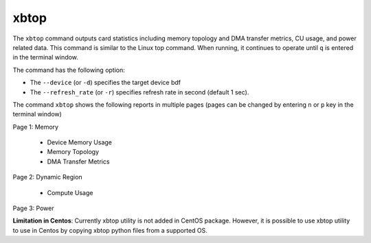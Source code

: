 .. _xbtop.rst:

..
   comment:: SPDX-License-Identifier: Apache-2.0
   comment:: Copyright (C) 2019-2021 Xilinx, Inc. All rights reserved.

xbtop
=====

The ``xbtop`` command outputs card statistics including memory topology and DMA transfer metrics, CU usage, and power related data. This command is similar to the Linux top command. When running, it continues to operate until ``q`` is entered in the terminal window.

The command has the following option:

- The ``--device`` (or ``-d``) specifies the target device bdf
- The ``--refresh_rate`` (or ``-r``) specifies refresh rate in second (default 1 sec). 

The command ``xbtop`` shows the following reports in multiple pages (pages can be changed by entering ``n`` or ``p`` key in the terminal window)

Page 1: Memory

   - Device Memory Usage
   - Memory Topology
   - DMA Transfer Metrics
Page 2: Dynamic Region
   
   - Compute Usage
Page 3: Power

**Limitation in Centos**: Currently xbtop utility is not added in CentOS package. However, it is possible to use xbtop utility to use in Centos by copying xbtop python files from a supported OS.
